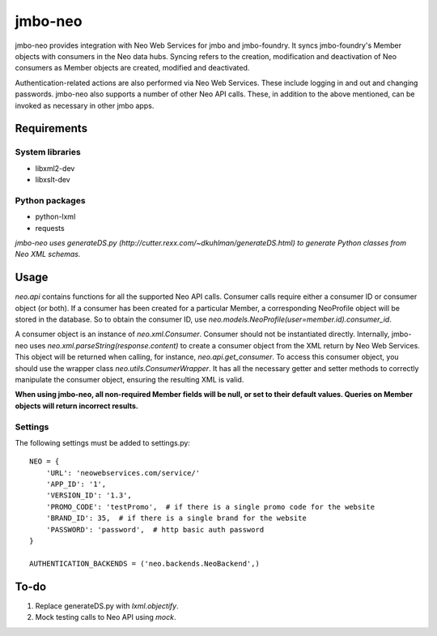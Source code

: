 jmbo-neo
========

jmbo-neo provides integration with Neo Web Services for jmbo and jmbo-foundry. It syncs jmbo-foundry's Member objects with consumers
in the Neo data hubs. Syncing refers to the creation, modification and deactivation of Neo consumers as Member objects are created, modified
and deactivated.

Authentication-related actions are also performed via Neo Web Services. These include logging in and out and changing passwords. jmbo-neo also
supports a number of other Neo API calls. These, in addition to the above mentioned, can be invoked as necessary in other jmbo apps.

Requirements
------------

System libraries
****************
- libxml2-dev
- libxslt-dev

Python packages
***************
- python-lxml
- requests

*jmbo-neo uses generateDS.py (http://cutter.rexx.com/~dkuhlman/generateDS.html) to generate Python classes from Neo XML schemas.*

Usage
-----

`neo.api` contains functions for all the supported Neo API calls. Consumer calls require either a consumer ID or consumer object (or both).
If a consumer has been created for a particular Member, a corresponding NeoProfile object will be stored in the database. So to obtain the
consumer ID, use `neo.models.NeoProfile(user=member.id).consumer_id`.

A consumer object is an instance of `neo.xml.Consumer`. Consumer should not be instantiated directly. Internally, jmbo-neo uses `neo.xml.parseString(response.content)`
to create a consumer object from the XML return by Neo Web Services. This object will be returned when calling, for instance, `neo.api.get_consumer`.
To access this consumer object, you should use the wrapper class `neo.utils.ConsumerWrapper`. It has all the necessary getter and setter methods to correctly
manipulate the consumer object, ensuring the resulting XML is valid.

**When using jmbo-neo, all non-required Member fields will be null, or set to their default values. Queries on Member objects
will return incorrect results.**

Settings
********
The following settings must be added to settings.py::

    NEO = {
        'URL': 'neowebservices.com/service/'
        'APP_ID': '1',
        'VERSION_ID': '1.3',
        'PROMO_CODE': 'testPromo',  # if there is a single promo code for the website
        'BRAND_ID': 35,  # if there is a single brand for the website
        'PASSWORD': 'password',  # http basic auth password
    }

    AUTHENTICATION_BACKENDS = ('neo.backends.NeoBackend',)

To-do
-----

1. Replace generateDS.py with `lxml.objectify`.
2. Mock testing calls to Neo API using `mock`.
